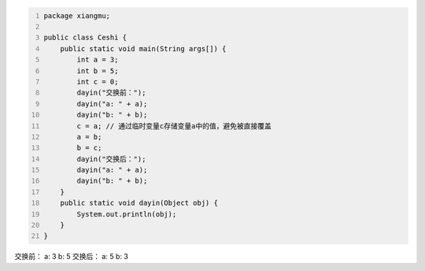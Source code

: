 .. title: Java代码案例28——交换两个变量的值
.. slug: javadai-ma-an-li-28-jiao-huan-liang-ge-bian-liang-de-zhi
.. date: 2022-11-14 23:30:23 UTC+08:00
.. tags: Java代码案例
.. category: Java
.. link: 
.. description: 
.. type: text

.. code-block:: java
    :number-lines:

    package xiangmu;

    public class Ceshi {
        public static void main(String args[]) {
            int a = 3;
            int b = 5;
            int c = 0;  
            dayin("交换前：");
            dayin("a: " + a);
            dayin("b: " + b);
            c = a; // 通过临时变量c存储变量a中的值，避免被直接覆盖
            a = b;
            b = c;
            dayin("交换后：");
            dayin("a: " + a);
            dayin("b: " + b);
        }
        public static void dayin(Object obj) {
            System.out.println(obj);
        }
    }


.. code-block:: text

交换前：
a: 3
b: 5
交换后：
a: 5
b: 3
